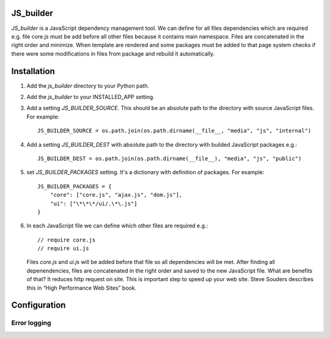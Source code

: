 JS_builder
==========

`JS_builder` is a JavaScript dependency management tool. We can define for all files dependencies which are required e.g. file core.js must be add before all other files because it contains main namespace. Files are concatenated in the right order and minimize. When template are rendered and some packages must be added to that page system checks if there were some modifications in files from package and rebuild it automatically.

Installation
============
#. Add the `js_builder` directory to your Python path.

#. Add the `js_builder` to your INSTALLED_APP setting.

#. Add a setting `JS_BUILDER_SOURCE`. This should be an absolute path to the directory with source JavaScript files. For example::
    
	JS_BUILDER_SOURCE = os.path.join(os.path.dirname(__file__, "media", "js", "internal")

#. Add a setting `JS_BUILDER_DEST` with absolute path to the directory with builded JavaScript packages e.g.::
   	
	JS_BUILDER_DEST = os.path.join(os.path.dirname(__file__), "media", "js", "public")

#. set `JS_BUILDER_PACKAGES` setting. It's a dictionary with definition of packages. For example::
   
	JS_BUILDER_PACKAGES = {
            "core": ["core.js", "ajax.js", "dom.js"],
            "ui": ["\*\*\*/ui/.\*\.js"]
    	}

#. In each JavaScript file we can define which other files are required e.g.::

	// require core.js
	// require ui.js

   Files `core.js` and `ui.js` will be added before that file so all dependencies will be met. After finding all depenendencies, files are concatenated in the right order and saved to the new JavaScript file. What are benefits of that? It reduces http request on site. This is important step to speed up your web site. Steve Souders describes this in “High Performance Web Sites” book. 

Configuration
=============

Error logging
-------------


